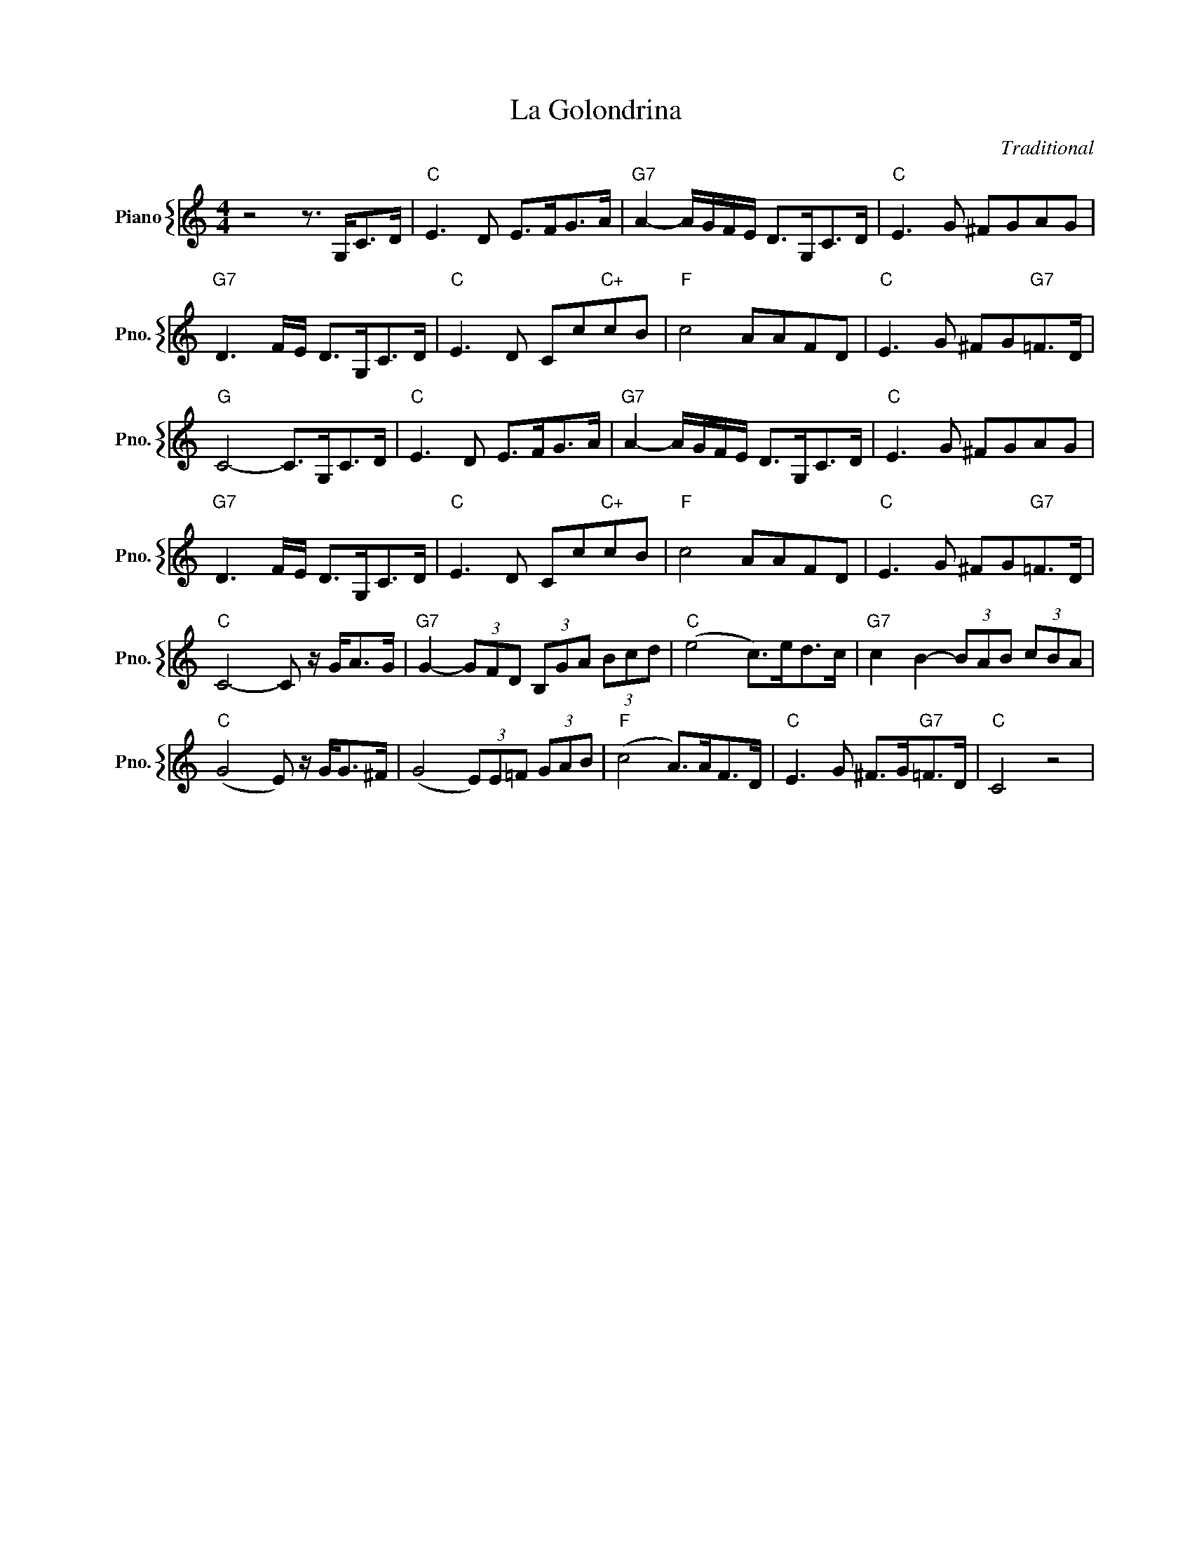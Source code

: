 X:1
T:La Golondrina
C:Traditional
%%score { 1 }
L:1/4
M:4/4
I:linebreak $
K:C
V:1 treble nm="Piano" snm="Pno."
V:1
 z2 z3/4 G,/<C/D/4 |"C" E3/2 D/ E/>F/G/>A/ |"G7" A- A/4G/4F/4E/4 D/>G,/C/>D/ | %3
"C" E3/2 G/ ^F/G/A/G/ |$"G7" D3/2 F/4E/4 D/>G,/C/>D/ |"C" E3/2 D/ C/c/"C+"c/B/ |"F" c2 A/A/F/D/ | %7
"C" E3/2 G/ ^F/G/"G7"=F/>D/ |$"G" C2- C/>G,/C/>D/ |"C" E3/2 D/ E/>F/G/>A/ | %10
"G7" A- A/4G/4F/4E/4 D/>G,/C/>D/ |"C" E3/2 G/ ^F/G/A/G/ |$"G7" D3/2 F/4E/4 D/>G,/C/>D/ | %13
"C" E3/2 D/ C/c/"C+"c/B/ |"F" c2 A/A/F/D/ |"C" E3/2 G/ ^F/G/"G7"=F/>D/ |$"C" C2- C/ z/4 G/<A/G/4 | %17
"G7" G- (3G/F/D/ (3B,/G/A/ (3B/c/d/ |"C" (e2 c/>)e/d/>c/ |"G7" c B- (3B/A/B/ (3c/B/A/ |$ %20
"C" (G2 E/) z/4 G/<G/^F/4 | (G2 (3E/)E/=F/ (3G/A/B/ |"F" (c2 A/>)A/F/>D/ | %23
"C" E3/2 G/ ^F/>G/"G7"=F/>D/ |"C" C2 z2 | %25
